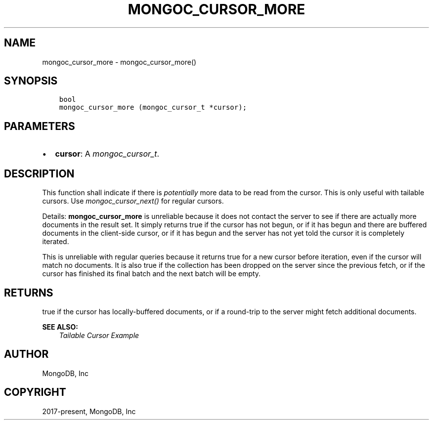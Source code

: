 .\" Man page generated from reStructuredText.
.
.
.nr rst2man-indent-level 0
.
.de1 rstReportMargin
\\$1 \\n[an-margin]
level \\n[rst2man-indent-level]
level margin: \\n[rst2man-indent\\n[rst2man-indent-level]]
-
\\n[rst2man-indent0]
\\n[rst2man-indent1]
\\n[rst2man-indent2]
..
.de1 INDENT
.\" .rstReportMargin pre:
. RS \\$1
. nr rst2man-indent\\n[rst2man-indent-level] \\n[an-margin]
. nr rst2man-indent-level +1
.\" .rstReportMargin post:
..
.de UNINDENT
. RE
.\" indent \\n[an-margin]
.\" old: \\n[rst2man-indent\\n[rst2man-indent-level]]
.nr rst2man-indent-level -1
.\" new: \\n[rst2man-indent\\n[rst2man-indent-level]]
.in \\n[rst2man-indent\\n[rst2man-indent-level]]u
..
.TH "MONGOC_CURSOR_MORE" "3" "Aug 31, 2022" "1.23.0" "libmongoc"
.SH NAME
mongoc_cursor_more \- mongoc_cursor_more()
.SH SYNOPSIS
.INDENT 0.0
.INDENT 3.5
.sp
.nf
.ft C
bool
mongoc_cursor_more (mongoc_cursor_t *cursor);
.ft P
.fi
.UNINDENT
.UNINDENT
.SH PARAMETERS
.INDENT 0.0
.IP \(bu 2
\fBcursor\fP: A \fI\%mongoc_cursor_t\fP\&.
.UNINDENT
.SH DESCRIPTION
.sp
This function shall indicate if there is \fIpotentially\fP more data to be read from the cursor. This is only useful with tailable cursors. Use \fI\%mongoc_cursor_next()\fP for regular cursors.
.sp
Details: \fBmongoc_cursor_more\fP is unreliable because it does not contact the server to see if there are actually more documents in the result set. It simply returns true if the cursor has not begun, or if it has begun and there are buffered documents in the client\-side cursor, or if it has begun and the server has not yet told the cursor it is completely iterated.
.sp
This is unreliable with regular queries because it returns true for a new cursor before iteration, even if the cursor will match no documents. It is also true if the collection has been dropped on the server since the previous fetch, or if the cursor has finished its final batch and the next batch will be empty.
.SH RETURNS
.sp
true if the cursor has locally\-buffered documents, or if a round\-trip to the server might fetch additional documents.
.sp
\fBSEE ALSO:\fP
.INDENT 0.0
.INDENT 3.5
.nf
\fI\%Tailable Cursor Example\fP
.fi
.sp
.UNINDENT
.UNINDENT
.SH AUTHOR
MongoDB, Inc
.SH COPYRIGHT
2017-present, MongoDB, Inc
.\" Generated by docutils manpage writer.
.
